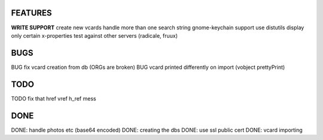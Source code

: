 FEATURES
========
**WRITE SUPPORT**
create new vcards
handle more than one search string
gnome-keychain support
use distutils
display only certain x-properties
test against other servers (radicale, fruux)

BUGS
====
BUG fix vcard creation from db (ORGs are broken)
BUG vcard printed differently on import (vobject prettyPrint)

TODO
====
TODO fix that href vref h_ref mess


DONE
====
DONE: handle photos etc (base64 encoded)
DONE: creating the dbs
DONE: use ssl public cert
DONE: vcard importing
